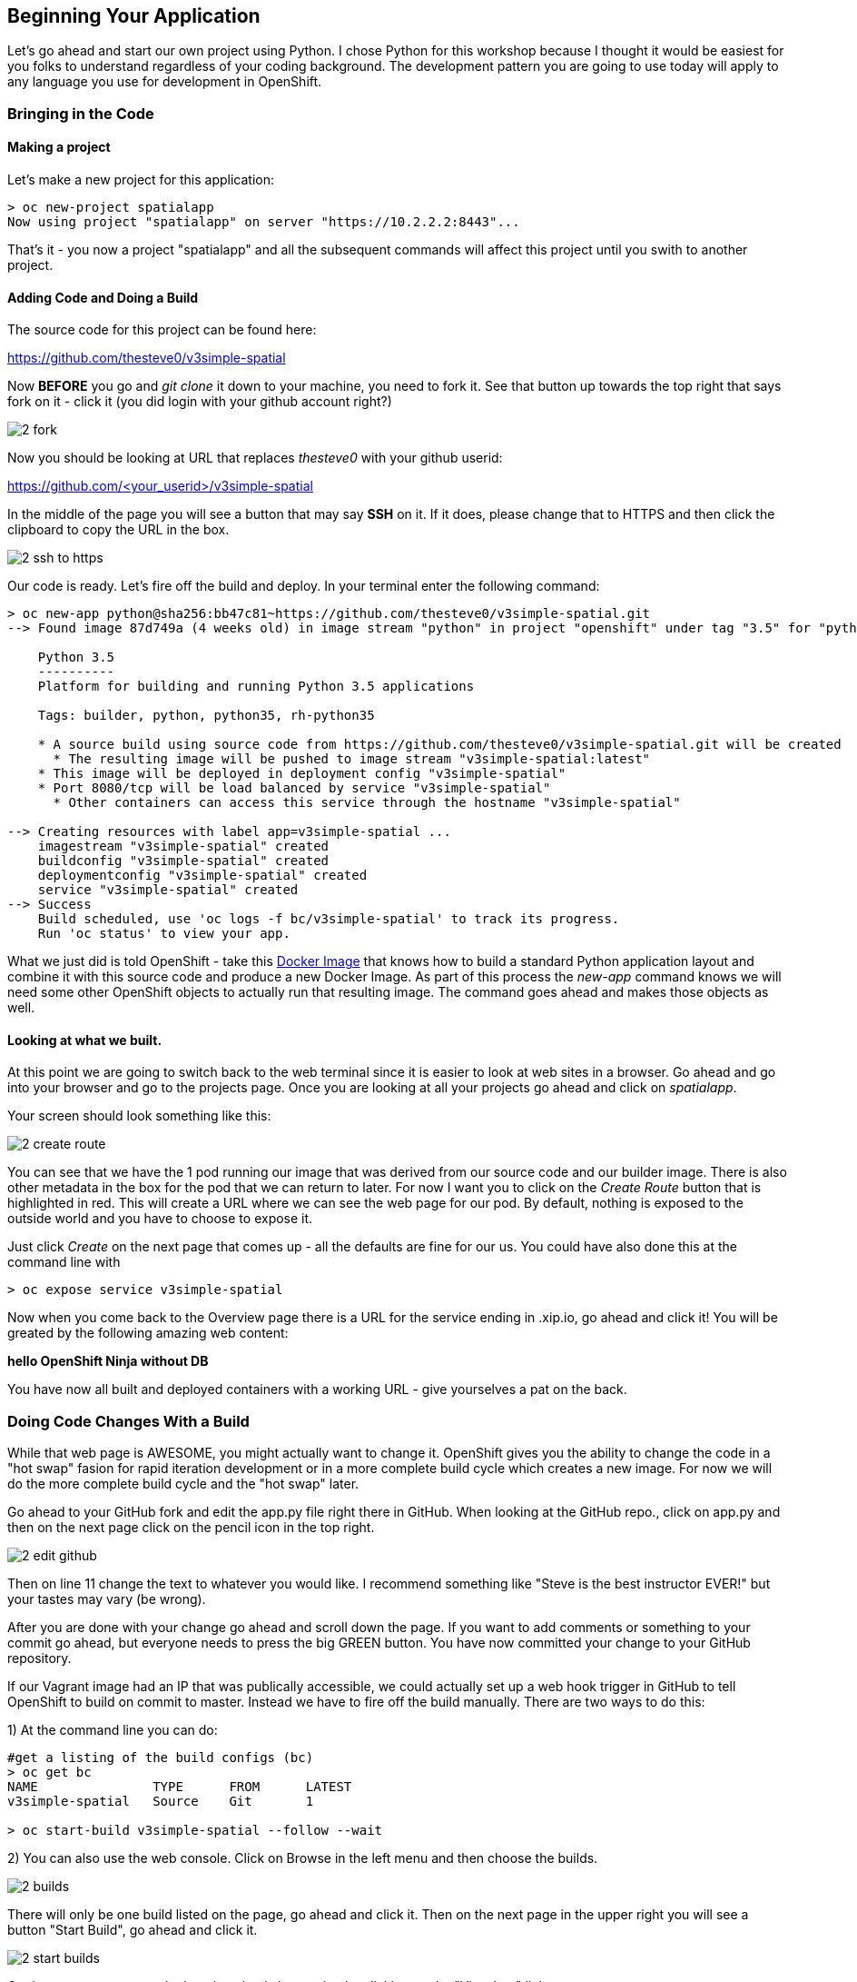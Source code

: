 == Beginning Your Application

Let's go ahead and start our own project using Python. I chose Python for this workshop because I thought it would be easiest for you folks to understand regardless of your coding background. The development pattern you are going to use today will apply to any language you use for development in OpenShift.


=== Bringing in the Code

==== Making a project

Let's make a new project for this application:

[source, bash]
----

> oc new-project spatialapp
Now using project "spatialapp" on server "https://10.2.2.2:8443"...

----

That's it - you now a project "spatialapp" and all the subsequent commands will affect this project until you swith to another project.

==== Adding Code and Doing a Build

The source code for this project can be found here:

https://github.com/thesteve0/v3simple-spatial

Now *BEFORE* you go and _git clone_ it down to your machine, you need to fork it. See that button up towards the top right that says fork on it - [underline]#click it# (you did login with your github account right?)

image::images/common/2_fork.png[]

Now you should be looking at URL that replaces _thesteve0_ with your github userid:

https://github.com/<your_userid>/v3simple-spatial

In the middle of the page you will see a button that may say *SSH* on it. If it does, please change that to HTTPS and then click the clipboard to copy the URL in the box.

image::images/common/2_ssh_to_https.png[]

Our code is ready. Let's fire off the build and deploy. In your terminal enter the following command:

[source, bash]
----

> oc new-app python@sha256:bb47c81~https://github.com/thesteve0/v3simple-spatial.git
--> Found image 87d749a (4 weeks old) in image stream "python" in project "openshift" under tag "3.5" for "python:3.5"

    Python 3.5
    ----------
    Platform for building and running Python 3.5 applications

    Tags: builder, python, python35, rh-python35

    * A source build using source code from https://github.com/thesteve0/v3simple-spatial.git will be created
      * The resulting image will be pushed to image stream "v3simple-spatial:latest"
    * This image will be deployed in deployment config "v3simple-spatial"
    * Port 8080/tcp will be load balanced by service "v3simple-spatial"
      * Other containers can access this service through the hostname "v3simple-spatial"

--> Creating resources with label app=v3simple-spatial ...
    imagestream "v3simple-spatial" created
    buildconfig "v3simple-spatial" created
    deploymentconfig "v3simple-spatial" created
    service "v3simple-spatial" created
--> Success
    Build scheduled, use 'oc logs -f bc/v3simple-spatial' to track its progress.
    Run 'oc status' to view your app.

----


What we just did is told OpenShift - take this https://github.com/openshift/s2i-python[Docker Image] that knows how to build a standard Python application layout and combine it with this source code and produce a new Docker Image. As part of this process the _new-app_ command knows we will need some other OpenShift objects to actually run that resulting image. The command goes ahead and makes those objects as well.

==== Looking at what we built.

At this point we are going to switch back to the web terminal since it is easier to look at web sites in a browser. Go ahead and go into your browser and go to the projects page. Once you are looking at all your projects go ahead and click on _spatialapp_.

Your screen should look something like this:

image::images/common/2_create_route.png[]

You can see that we have the 1 pod running our image that was derived from our source code and our builder image. There is also other metadata in the box for the pod that we can return to later. For now I want you to click on the _Create Route_ button that is highlighted in red. This will create a URL where we can see the web page for our pod. By default, nothing is exposed to the outside world and you have to choose to expose it.

Just click _Create_ on the next page that comes up - all the defaults are fine for our us. You could have also done this at the command line with

[source, bash]
----

> oc expose service v3simple-spatial

----

Now when you come back to the Overview page there is a URL for the service ending in .xip.io, go ahead and click it! You will be greated by the following amazing web content:

*hello OpenShift Ninja without DB*

You have now all built and deployed containers with a working URL - give yourselves a pat on the back.

=== Doing Code Changes With a Build

While that web page is AWESOME, you might actually want to change it. OpenShift gives you the ability to change the code in a "hot swap" fasion for rapid iteration development or in a more complete build cycle which creates a new image. For now we will do the more complete build cycle and the "hot swap" later.

Go ahead to your GitHub fork and edit the app.py file right there in GitHub. When looking at the GitHub repo., click on app.py and then on the next page click on the pencil icon in the top right.

image::images/common/2_edit_github.png[]


Then on line 11 change the text to whatever you would like. I recommend something like "Steve is the best instructor EVER!" but your tastes may vary (be wrong).

After you are done with your change go ahead and scroll down the page. If you want to add comments or something to your commit go ahead, but everyone needs to press the big GREEN button. You have now committed your change to your GitHub repository.

If our Vagrant image had an IP that was publically accessible, we could actually set up a web hook trigger in GitHub to tell OpenShift to build on commit to master. Instead we have to fire off the build manually. There are two ways to do this:

1) At the command line you can do:
[source, bash]
----

#get a listing of the build configs (bc)
> oc get bc
NAME               TYPE      FROM      LATEST
v3simple-spatial   Source    Git       1

> oc start-build v3simple-spatial --follow --wait

----

2) You can also use the web console. Click on Browse in the left menu and then choose the builds.

image::images/common/2_builds.png[]

There will only be one build listed on the page, go ahead and click it. Then on the next page in the upper right you will see a button "Start Build", go ahead and click it.

image::images/common/2_start_builds.png[]

On the next page you can look at the what is happening by clicking on the "View Log" link.

image::images/common/2_builds_log.png[]

In the terminal on the resulting page you can watch the entire build and push progress: just like you could in the command line with the --follow flag.

With either the command line or the web console, when you go back to the Overview for your project you will notice that the number next to the deployments has incremented because we have actually done a build AND deployment as part of this process.

You are now certified in the Pousty School of Docker and Cloud management as having completed build and deploy MASTERS!

In the next section we look under the hoods to the declarative syntax that OpenShift uses under the hoods. After that we  will move on to add PostGIS to your application.

<<<
